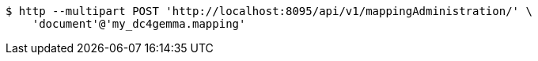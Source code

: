 [source,bash]
----
$ http --multipart POST 'http://localhost:8095/api/v1/mappingAdministration/' \
    'document'@'my_dc4gemma.mapping'
----